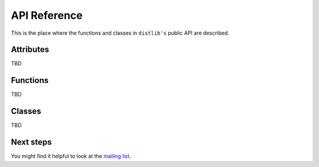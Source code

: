 .. _reference:

API Reference
=============

This is the place where the functions and classes in ``distlib's`` public API
are described.

Attributes
----------

TBD

Functions
---------

TBD

Classes
-------

TBD

Next steps
----------

You might find it helpful to look at the
`mailing list <http://mail.python.org/mailman/listinfo/distutils-sig/>`_.
